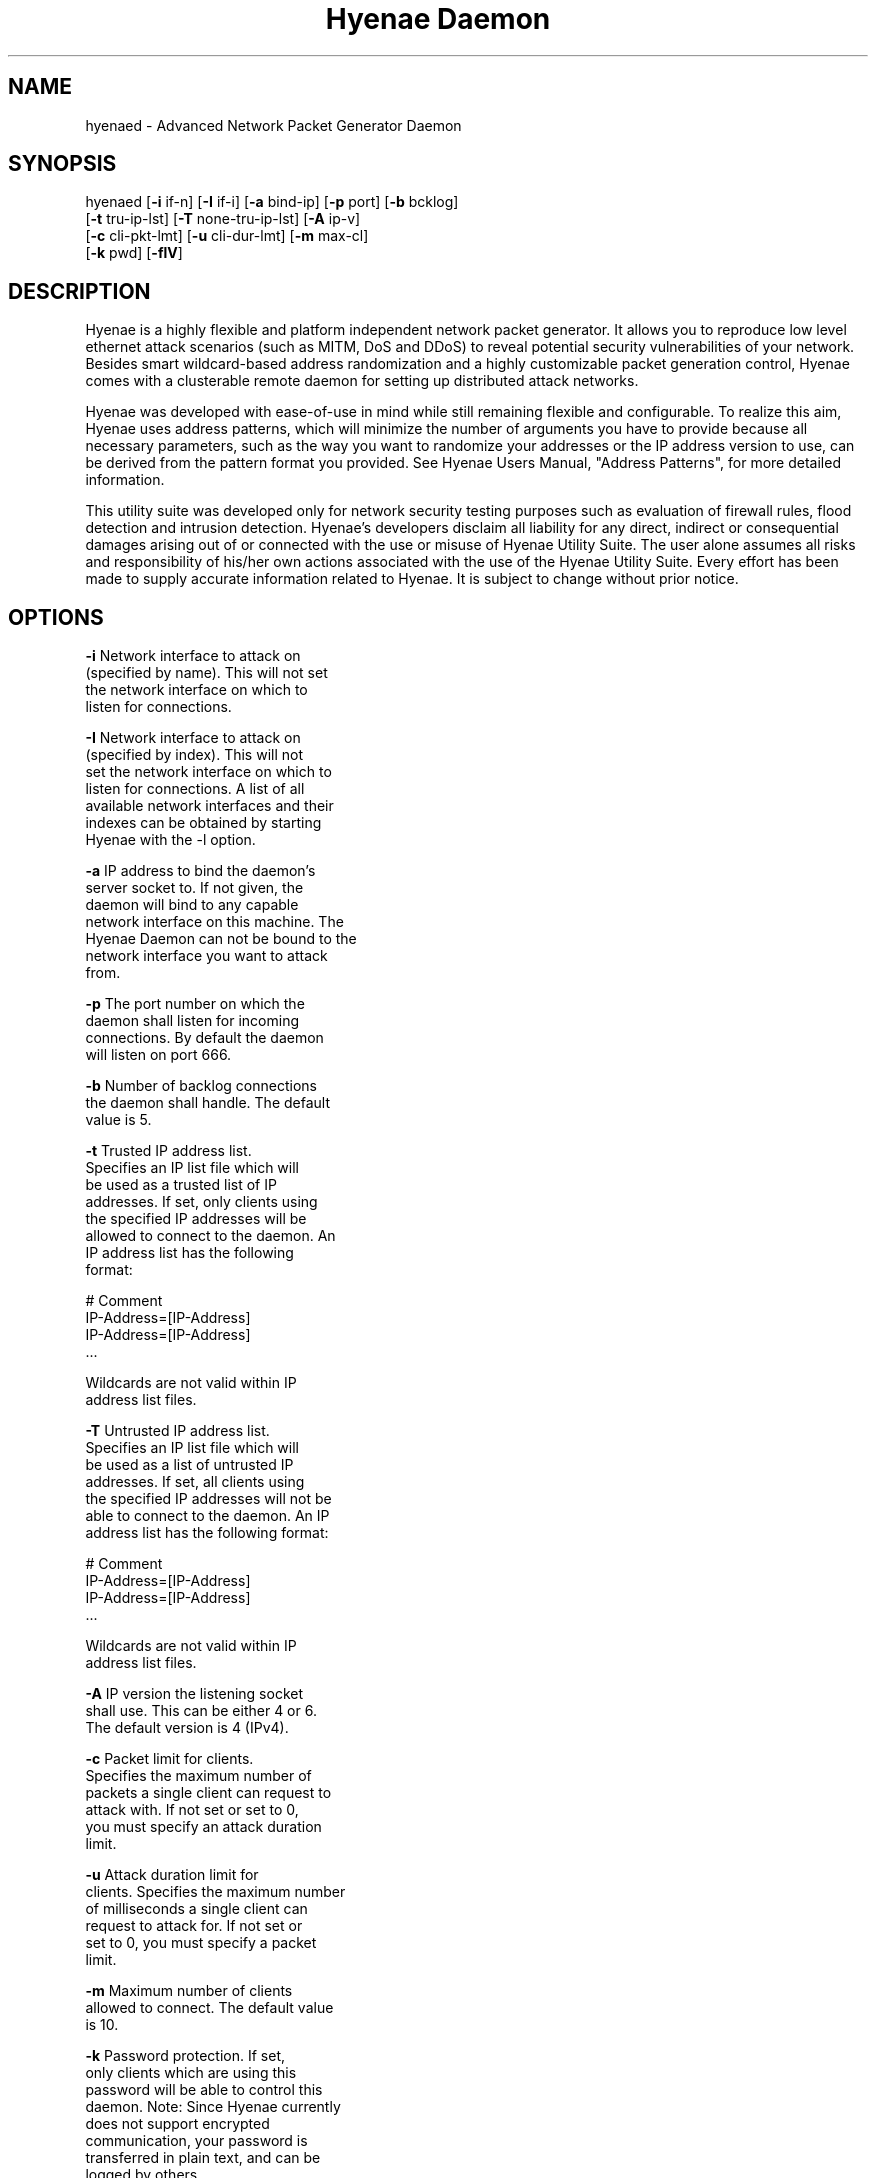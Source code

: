 .TH "Hyenae Daemon" "1" "Sep. 2009" "Robin Richter" "Hyenae Users Manual"
.SH NAME
hyenaed - Advanced Network Packet Generator Daemon
.SH SYNOPSIS
hyenaed [\fB-i\fR if-n] [\fB-I\fR if-i] [\fB-a\fR bind-ip] [\fB-p\fR port] [\fB-b\fR bcklog]
        [\fB-t\fR tru-ip-lst] [\fB-T\fR none-tru-ip-lst] [\fB-A\fR ip-v]
        [\fB-c\fR cli-pkt-lmt] [\fB-u\fR cli-dur-lmt] [\fB-m\fR max-cl]
        [\fB-k\fR pwd] [\fB-flV\fR]

.SH DESCRIPTION
Hyenae is a highly flexible and platform independent network packet generator.
It allows you to reproduce low level ethernet attack scenarios (such as MITM,
DoS and DDoS) to reveal potential security vulnerabilities of your network.
Besides smart wildcard-based address randomization and a highly customizable
packet generation control, Hyenae comes with a clusterable remote daemon for
setting up distributed attack networks.

Hyenae was developed with ease-of-use in mind while still remaining flexible
and configurable. To realize this aim, Hyenae uses address patterns, which
will minimize the number of arguments you have to provide because all
necessary parameters, such as the way you want to randomize your addresses or
the IP address version to use, can be derived from the pattern format you
provided. See Hyenae Users Manual, "Address Patterns", for more detailed
information.

This utility suite was developed only for network security testing purposes
such as evaluation of firewall rules, flood detection and intrusion detection.
Hyenae's developers disclaim all liability for any direct, indirect or
consequential damages arising out of or connected with the use or misuse of
Hyenae Utility Suite. The user alone assumes all risks and responsibility of
his/her own actions associated with the use of the Hyenae Utility Suite. Every
effort has been made to supply accurate information related to Hyenae. It is
subject to change without prior notice.

.SH OPTIONS
\fB-i\fR    Network interface to attack on
      (specified by name). This will not set
      the network interface on which to
      listen for connections.

\fB-I\fR    Network interface to attack on
      (specified by index). This will not
      set the network interface on which to
      listen for connections. A list of all
      available network interfaces and their
      indexes can be obtained by starting
      Hyenae with the -l option.

\fB-a\fR    IP address to bind the daemon's
      server socket to. If not given, the
      daemon will bind to any capable
      network interface on this machine. The
      Hyenae Daemon can not be bound to the
      network interface you want to attack
      from.

\fB-p\fR    The port number on which the
      daemon shall listen for incoming
      connections. By default the daemon
      will listen on port 666.

\fB-b\fR    Number of backlog connections
      the daemon shall handle. The default
      value is 5.

\fB-t\fR    Trusted IP address list.
      Specifies an IP list file which will
      be used as a trusted list of IP
      addresses. If set, only clients using
      the specified IP addresses will be
      allowed to connect to the daemon. An
      IP address list has the following
      format:

        # Comment
        IP-Address=[IP-Address]
        IP-Address=[IP-Address]
        ...

      Wildcards are not valid within IP
      address list files.

\fB-T\fR    Untrusted IP address list.
      Specifies an IP list file which will
      be used as a list of untrusted IP
      addresses. If set, all clients using
      the specified IP addresses will not be
      able to connect to the daemon. An IP
      address list has the following format:

        # Comment
        IP-Address=[IP-Address]
        IP-Address=[IP-Address]
        ...

      Wildcards are not valid within IP
      address list files.

\fB-A\fR    IP version the listening socket
      shall use. This can be either 4 or 6.
      The default version is 4 (IPv4).

\fB-c\fR    Packet limit for clients.
      Specifies the maximum number of
      packets a single client can request to
      attack with. If not set or set to 0,
      you must specify an attack duration
      limit.

\fB-u\fR    Attack duration limit for
      clients. Specifies the maximum number
      of milliseconds a single client can
      request to attack for. If not set or
      set to 0, you must specify a packet
      limit.

\fB-m\fR    Maximum number of clients
      allowed to connect. The default value
      is 10.

\fB-k\fR    Password protection. If set,
      only clients which are using this
      password will be able to control this
      daemon. Note: Since Hyenae currently
      does not support encrypted
      communication, your password is
      transferred in plain text, and can be
      logged by others.

\fB-f\fR    Log-File path. By default, all
      daemon logs will be written to
      /var/log/hyenaed.log on *nix systems
      or .\\hyenaed.log on windows systems.

\fB-l\fR    Prints a list of all available
      network interfaces and exits.

\fB-V\fR    Prints the current version of
      Hyenae and exits.

.SH SEE ALSO
  hyenae(1)

.SH AUTHOR
  Robin Richter (richterr@users.sourceforge.net)

